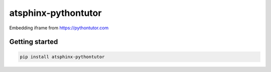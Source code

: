 ====================
atsphinx-pythontutor
====================

Embedding iframe from https://pythontutor.com

Getting started
===============

.. code:: console

   pip install atsphinx-pythontutor
